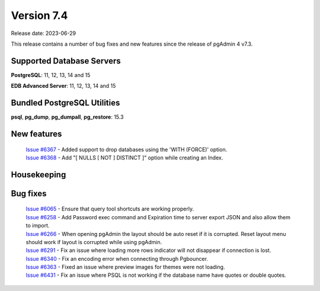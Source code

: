 ***********
Version 7.4
***********

Release date: 2023-06-29

This release contains a number of bug fixes and new features since the release of pgAdmin 4 v7.3.

Supported Database Servers
**************************
**PostgreSQL**: 11, 12, 13, 14 and 15

**EDB Advanced Server**: 11, 12, 13, 14 and 15

Bundled PostgreSQL Utilities
****************************
**psql**, **pg_dump**, **pg_dumpall**, **pg_restore**: 15.3


New features
************

  | `Issue #6367 <https://github.com/pgadmin-org/pgadmin4/issues/6367>`_ -  Added support to drop databases using the 'WITH (FORCE)' option.
  | `Issue #6368 <https://github.com/pgadmin-org/pgadmin4/issues/6368>`_ -  Add "[ NULLS [ NOT ] DISTINCT ]" option while creating an Index.
  

Housekeeping
************


Bug fixes
*********

  | `Issue #6065 <https://github.com/pgadmin-org/pgadmin4/issues/6065>`_ -  Ensure that query tool shortcuts are working properly.
  | `Issue #6258 <https://github.com/pgadmin-org/pgadmin4/issues/6258>`_ -  Add Password exec command and Expiration time to server export JSON and also allow them to import.
  | `Issue #6266 <https://github.com/pgadmin-org/pgadmin4/issues/6266>`_ -  When opening pgAdmin the layout should be auto reset if it is corrupted. Reset layout menu should work if layout is corrupted while using pgAdmin.
  | `Issue #6291 <https://github.com/pgadmin-org/pgadmin4/issues/6291>`_ -  Fix an issue where loading more rows indicator will not disappear if connection is lost.
  | `Issue #6340 <https://github.com/pgadmin-org/pgadmin4/issues/6340>`_ -  Fix an encoding error when connecting through Pgbouncer.
  | `Issue #6363 <https://github.com/pgadmin-org/pgadmin4/issues/6363>`_ -  Fixed an issue where preview images for themes were not loading.
  | `Issue #6431 <https://github.com/pgadmin-org/pgadmin4/issues/6431>`_ -  Fix an issue where PSQL is not working if the database name have quotes or double quotes.
  
